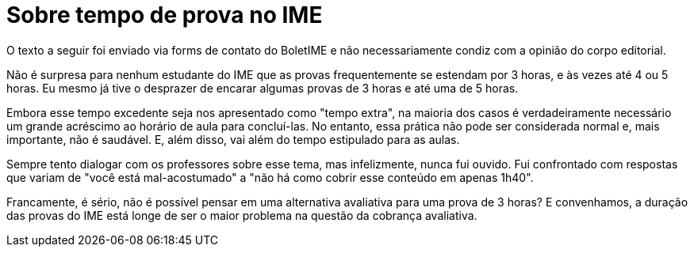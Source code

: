 = Sobre tempo de prova no IME
// :page-subtitle:
:page-identificador: 20231021_sobre_tempo_de_prova_no_ime
:page-data: "21 de outubro de 2023"
:page-layout: boletime_post
:page-categories: [boletime_post]
:page-tags: ['Leitores', 'GrevIME', 'BoletIME']
:page-boletime: 'Outubro/2023'
:page-autoria: 'Leitores'
// :page-autoria-completa: ''
:page-resumo: ['Pensamentos sobre a expectativa e realidade ao se fazer avaliações nas matérias do IME.']

[.aviso-vermelho]
--
O texto a seguir foi enviado via forms de contato do BoletIME e não necessariamente condiz com a opinião do corpo editorial.
--

Não é surpresa para nenhum estudante do IME que as provas frequentemente se estendam por 3 horas, e às vezes até 4 ou 5 horas. Eu mesmo já tive o desprazer de encarar algumas provas de 3 horas e até uma de 5 horas.

Embora esse tempo excedente seja nos apresentado como "tempo extra", na maioria dos casos é verdadeiramente necessário um grande acréscimo ao horário de aula para concluí-las. No entanto, essa prática não pode ser considerada normal e, mais importante, não é saudável. E, além disso, vai além do tempo estipulado para as aulas.

Sempre tento dialogar com os professores sobre esse tema, mas infelizmente, nunca fui ouvido. Fui confrontado com respostas que variam de "você está mal-acostumado" a "não há como cobrir esse conteúdo em apenas 1h40".

Francamente, é sério, não é possível pensar em uma alternativa avaliativa para uma prova de 3 horas? E convenhamos, a duração das provas do IME está longe de ser o maior problema na questão da cobrança avaliativa.
